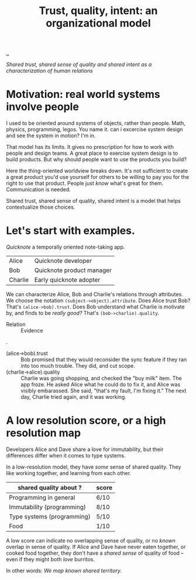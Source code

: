 :PROPERTIES:
:ID: 587fd857-1f93-4b59-935a-7681e5129665
:END:
#+TITLE: Trust, quality, intent: an organizational model

[[file:..][..]]

/Shared trust, shared sense of quality and shared intent as a characterization of human relations/

* Motivation: real world systems involve people

I used to be oriented around systems of objects, rather than people.
Math, physics, programming, legos.
You name it.
can i excercise system design and see the system in motion?
I'm in.

That model has its limits.
It gives no prescription for how to work with people and design teams.
A great place to exercise system design is to build products.
But why should people want to use the products you build?

Here the thing-oriented worldview breaks down.
It's not sufficient to create a great product you'd use yourself for others to be willing to pay you for the right to use that product.
People just /know/ what's great for them.
Communication is needed.

Shared trust, shared sense of quality, shared intent is a model that helps contextualize those choices.

* Let's start with examples.

/Quicknote/ a temporally oriented note-taking app.

| Alice   | Quicknote developer       |
| Bob     | Quicknote product manager |
| Charlie | Early quicknote adopter   |

We can characterize Alice, Bob and Charlie's relations through attributes.
We choose the notation =(subject->object).attribute=.
Does Alice trust Bob? That's =(alice->bob).trust=.
Does Bob understand what Charlie is motivate by, and finds to be /really good?/ That's =(bob->charlie).quality=.

- Relation :: Evidence

.

- (alice->bob).trust :: Bob promised that they would reconsider the sync feature
  if they ran into too much trouble.
  They did, and cut scope.
- (charlie->alice).quality :: Charlie was going shopping, and checked the "buy milk" item.
  The app froze.
  He asked Alice what he could do to fix it, and Alice was visibly embarassed.
  She said, "that's my fault, I'm fixing it."
  The next day, Charlie tried again, and it was working.

* A low resolution score, or a high resolution map

Developers Alice and Dave share a love for immutability, but their differences differ when it comes to type systems.

In a low-resolution model, they have /some/ sense of shared quality.
They like working together, and learning from each other.

| shared quality about ?     | score |
|----------------------------+-------|
| Programming in general     | 6/10  |
| Immutability (programming) | 8/10  |
| Type systems (programming) | 5/10  |
| Food                       | 1/10  |

A low score can indicate no overlapping sense of quality, or no /known/ overlap in sense of quality.
If Alice and Dave have never eaten together, or cooked food together, they don't have a /shared sense/ of quality of food -- even if they might both /love/ burritos.

In other words: /We map known shared territory/.
